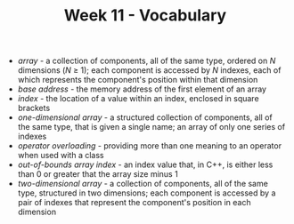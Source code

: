 #+TITLE: Week 11 - Vocabulary
- /array/ - a collection of components, all of the same type, ordered on /N/ dimensions (/N/ ≥ 1); each component is accessed by /N/ indexes, each of which represents the component's position within that dimension
- /base address/ - the memory address of the first element of an array
- /index/ - the location of a value within an index, enclosed in square brackets
- /one-dimensional array/ - a structured collection of components, all of the same type, that is given a single name; an array of only one series of indexes
- /operator overloading/ - providing more than one meaning to an operator when used with a class
- /out-of-bounds array index/ - an index value that, in C++, is either less than 0 or greater that the array size minus 1
- /two-dimensional array/ - a collection of components, all of the same type, structured in two dimensions; each component is accessed by a pair of indexes that represent the component's position in each dimension
